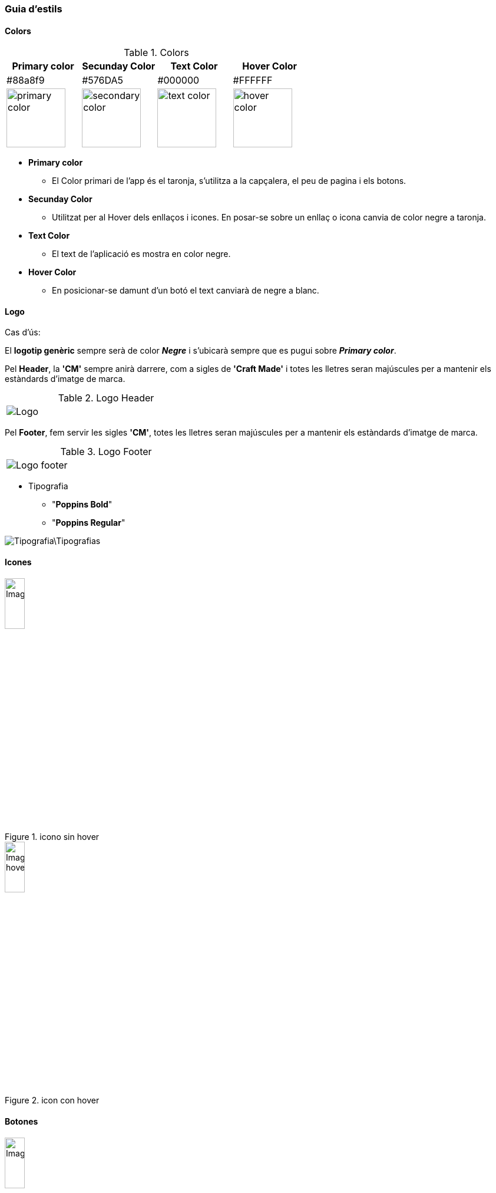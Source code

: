 === Guia d'estils
==== Colors

.Colors
[width="100%",options="header,footer"]
|====================
^| Primary color ^| Secunday Color ^| Text Color ^| Hover Color 
^| #88a8f9 ^| #576DA5 ^| #000000 ^| #FFFFFF 
^a| image::https://encycolorpedia.com/ffd0af.svg[primary color, 100]
^a| image::https://encycolorpedia.com/f5a166.svg[secondary color, 100]
^a| image::https://encycolorpedia.com/000000.svg[text color, 100]
^a| image::https://encycolorpedia.com/ffffff.svg[hover color, 100]

|====================

* **Primary color**	
** El Color primari de l'app és el taronja, s'utilitza a la capçalera, el peu de pagina i els botons.
* **Secunday Color**
** Utilitzat per al Hover dels enllaços i icones. En posar-se sobre un enllaç o icona canvia de color negre a taronja.
* **Text Color**
** El text de l'aplicació es mostra en color negre.
* **Hover Color**
** En posicionar-se damunt d'un botó el text canviarà de negre a blanc.


==== Logo


Cas d'ús:
 
El *logotip genèric* sempre serà de color *_Negre_* i s'ubicarà sempre que es pugui sobre *_Primary color_*. 

Pel *Header*, la *'CM'* sempre anirà darrere, com a sigles de *'Craft Made'* i totes les lletres seran majúscules per a mantenir els estàndards d'imatge de marca.

.Logo Header
[width="40%"]
|====================
^a| image::Logo.png[]
|====================

Pel *Footer*, fem servir les sigles *'CM'*, totes les lletres seran majúscules per a mantenir els estàndards d'imatge de marca.


.Logo Footer
[width="40%"]
|====================
^a|  image::Logo_footer.png[]
|====================



* Tipografia

** "**Poppins Bold**"
** "**Poppins Regular**" 

image::Tipografia\Tipografias.png[]

==== Icones

.icono sin hover
image::Images\Iconos\Icono.png[width="20%"]

.icon con hover
image::Images\Iconos\Icono_hover.png[width="20%"]

==== Botones

.boton sin hover
image::Images\Buttons\Button.png[width="20%"]

.boton con Hover
image::Images\Buttons\Botton_Hover.png[width="20%"]

.Botón sin hover Header y Landing
image::Images\Buttons\Landing_Page_Sin_Hover.png[width="20%"]

.Botón con hover Header y Landing
image::Images\Buttons\Botton_Hover.png[width="20%"]


==== Fondo de pantalla


El fons de pantalla serà de color blanc, el header i el footer del color primary.

[width="30%"]
|====================
^| Primary color ^| Color   Blanc 
^a| image::Logo.png[] ^a| image::Logo.png[]
^a| image::https://encycolorpedia.com/ffd0af.svg[hover color, 100]
^a| image::https://encycolorpedia.com/ffffff.svg[hover color, 100]
|====================